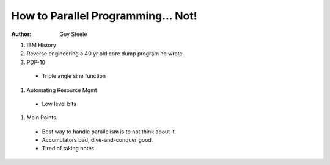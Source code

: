 How to Parallel Programming... Not!
===================================

:author: Guy Steele


#. IBM History
#. Reverse engineering a 40 yr old core dump program he wrote
#. PDP-10

  * Triple angle sine function

#. Automating Resource Mgmt

  * Low level bits

#. Main Points

  * Best way to handle parallelism is to not think about it.
  * Accumulators bad, dive-and-conquer good.
  * Tired of taking notes.
